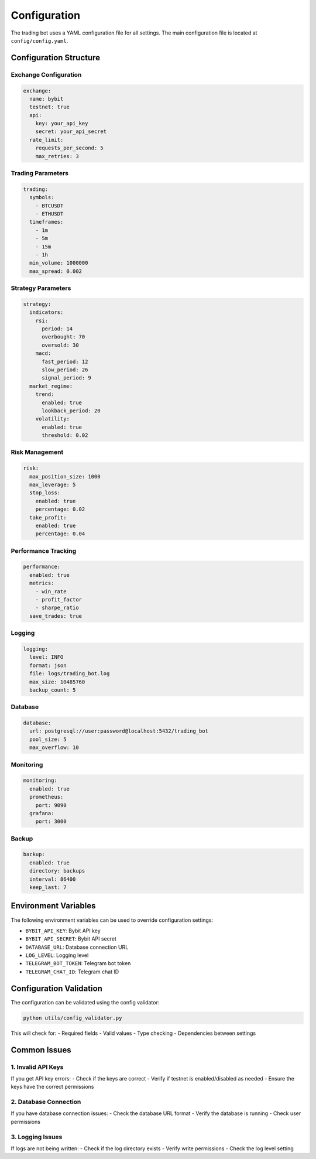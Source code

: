 Configuration
============

The trading bot uses a YAML configuration file for all settings. The main configuration file is located at ``config/config.yaml``.

Configuration Structure
---------------------

Exchange Configuration
~~~~~~~~~~~~~~~~~~~~

.. code-block:: yaml

   exchange:
     name: bybit
     testnet: true
     api:
       key: your_api_key
       secret: your_api_secret
     rate_limit:
       requests_per_second: 5
       max_retries: 3

Trading Parameters
~~~~~~~~~~~~~~~~

.. code-block:: yaml

   trading:
     symbols:
       - BTCUSDT
       - ETHUSDT
     timeframes:
       - 1m
       - 5m
       - 15m
       - 1h
     min_volume: 1000000
     max_spread: 0.002

Strategy Parameters
~~~~~~~~~~~~~~~~~

.. code-block:: yaml

   strategy:
     indicators:
       rsi:
         period: 14
         overbought: 70
         oversold: 30
       macd:
         fast_period: 12
         slow_period: 26
         signal_period: 9
     market_regime:
       trend:
         enabled: true
         lookback_period: 20
       volatility:
         enabled: true
         threshold: 0.02

Risk Management
~~~~~~~~~~~~~

.. code-block:: yaml

   risk:
     max_position_size: 1000
     max_leverage: 5
     stop_loss:
       enabled: true
       percentage: 0.02
     take_profit:
       enabled: true
       percentage: 0.04

Performance Tracking
~~~~~~~~~~~~~~~~~~

.. code-block:: yaml

   performance:
     enabled: true
     metrics:
       - win_rate
       - profit_factor
       - sharpe_ratio
     save_trades: true

Logging
~~~~~~~

.. code-block:: yaml

   logging:
     level: INFO
     format: json
     file: logs/trading_bot.log
     max_size: 10485760
     backup_count: 5

Database
~~~~~~~~

.. code-block:: yaml

   database:
     url: postgresql://user:password@localhost:5432/trading_bot
     pool_size: 5
     max_overflow: 10

Monitoring
~~~~~~~~~

.. code-block:: yaml

   monitoring:
     enabled: true
     prometheus:
       port: 9090
     grafana:
       port: 3000

Backup
~~~~~~

.. code-block:: yaml

   backup:
     enabled: true
     directory: backups
     interval: 86400
     keep_last: 7

Environment Variables
-------------------

The following environment variables can be used to override configuration settings:

- ``BYBIT_API_KEY``: Bybit API key
- ``BYBIT_API_SECRET``: Bybit API secret
- ``DATABASE_URL``: Database connection URL
- ``LOG_LEVEL``: Logging level
- ``TELEGRAM_BOT_TOKEN``: Telegram bot token
- ``TELEGRAM_CHAT_ID``: Telegram chat ID

Configuration Validation
----------------------

The configuration can be validated using the config validator:

.. code-block:: bash

   python utils/config_validator.py

This will check for:
- Required fields
- Valid values
- Type checking
- Dependencies between settings

Common Issues
------------

1. Invalid API Keys
~~~~~~~~~~~~~~~~~

If you get API key errors:
- Check if the keys are correct
- Verify if testnet is enabled/disabled as needed
- Ensure the keys have the correct permissions

2. Database Connection
~~~~~~~~~~~~~~~~~~~~

If you have database connection issues:
- Check the database URL format
- Verify the database is running
- Check user permissions

3. Logging Issues
~~~~~~~~~~~~~~~

If logs are not being written:
- Check if the log directory exists
- Verify write permissions
- Check the log level setting 